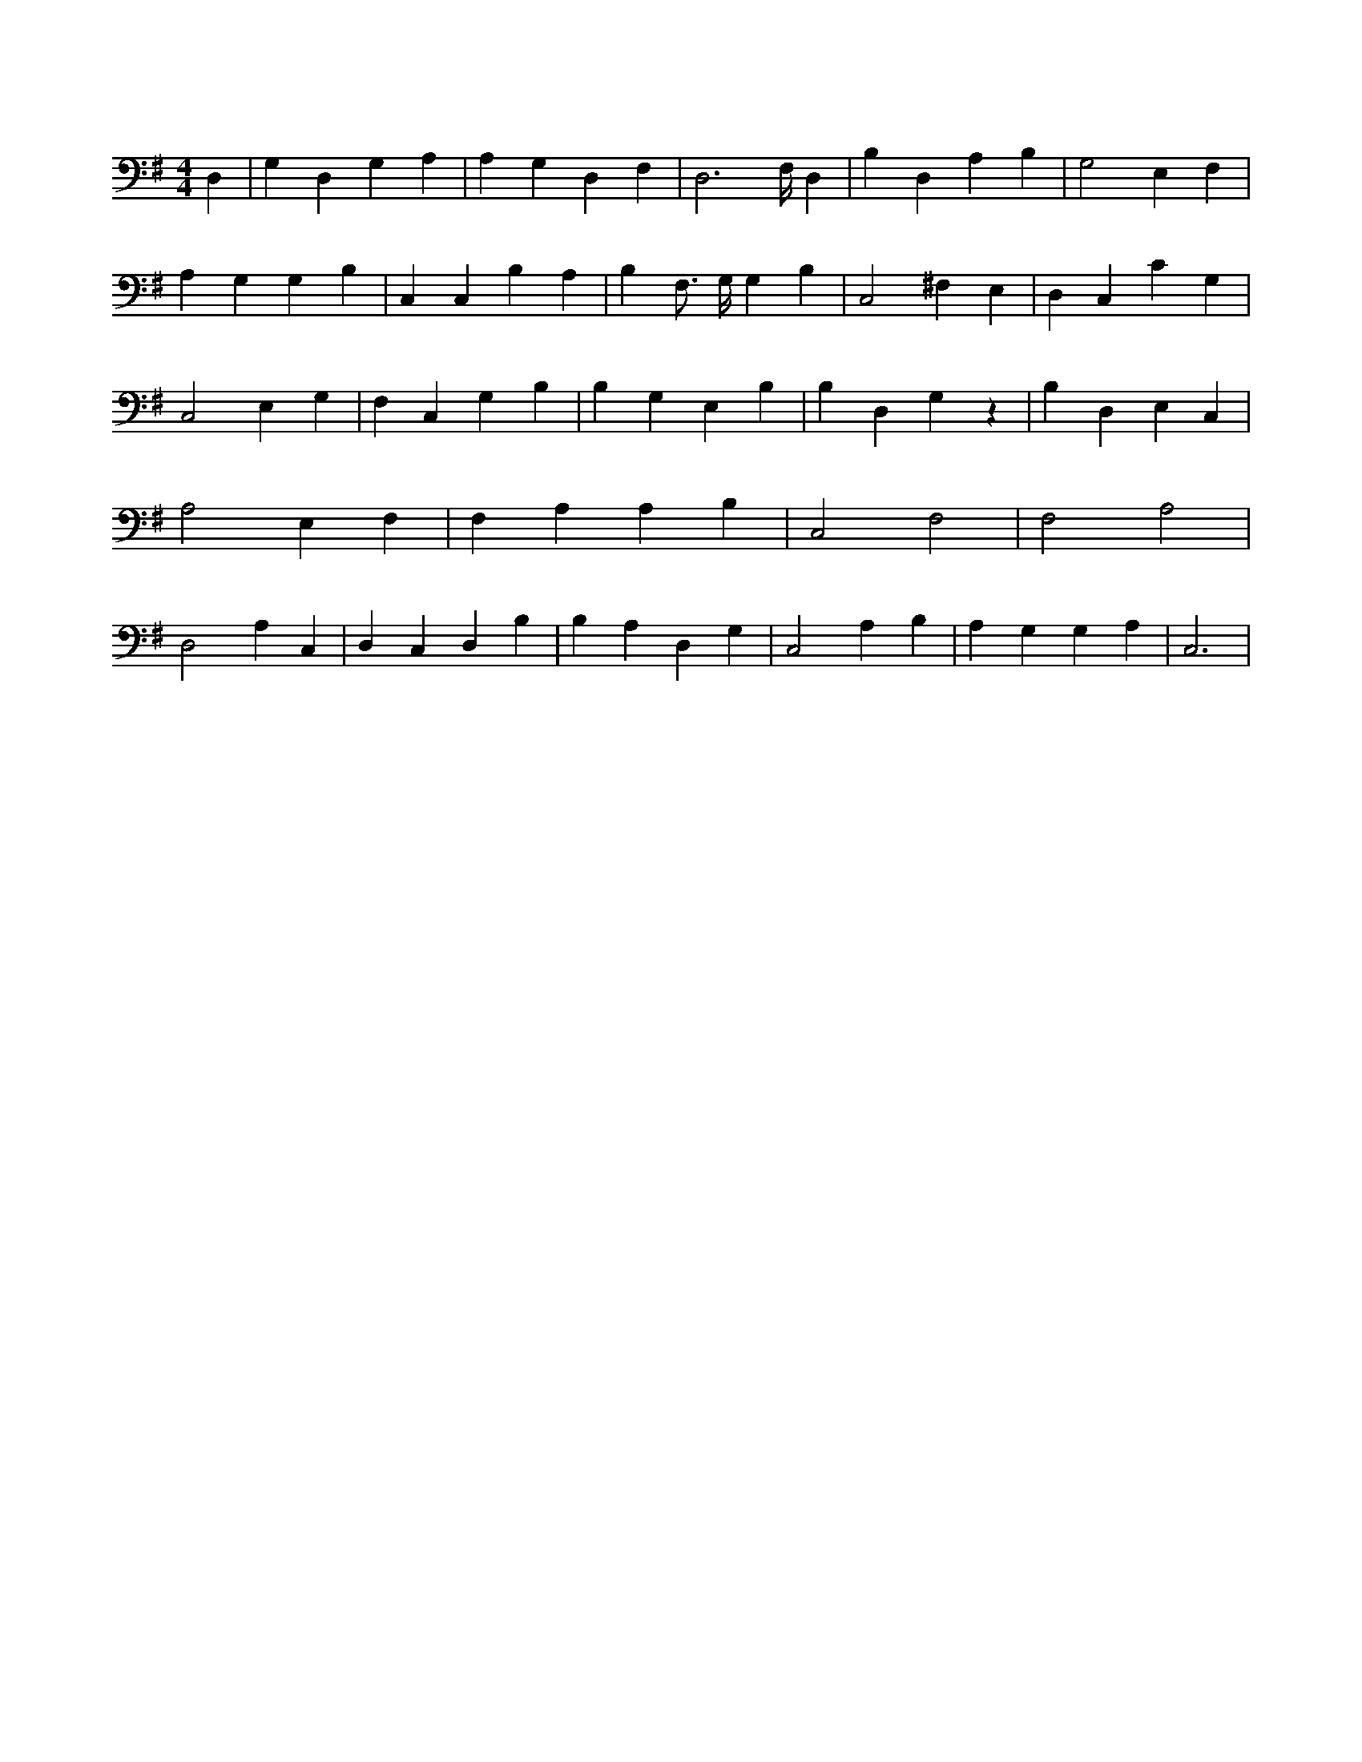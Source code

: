 X:320
L:1/4
M:4/4
K:GMaj
D, | G, D, G, A, | A, G, D, F, | D,3 F,/4 D, | B, D, A, B, | G,2 E, F, | A, G, G, B, | C, C, B, A, | B, F,3/4 G,/4 G, B, | C,2 ^F, E, | D, C, C G, | C,2 E, G, | F, C, G, B, | B, G, E, B, | B, D, G, z | B, D, E, C, | A,2 E, F, | F, A, A, B, | C,2 F,2 | F,2 A,2 | D,2 A, C, | D, C, D, B, | B, A, D, G, | C,2 A, B, | A, G, G, A, | C,3 |
